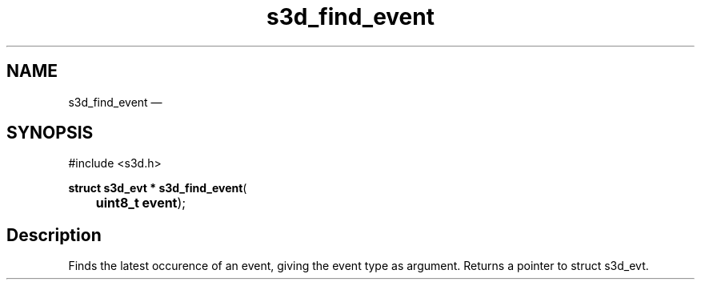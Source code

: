 .TH "s3d_find_event" "3" 
.SH "NAME" 
s3d_find_event \(em  
.SH "SYNOPSIS" 
.PP 
.nf 
#include <s3d.h> 
.sp 1 
\fBstruct s3d_evt * \fBs3d_find_event\fP\fR( 
\fB	uint8_t \fBevent\fR\fR); 
.fi 
.SH "Description" 
.PP 
Finds the latest occurence of an event, giving the event type as argument. Returns a pointer to struct s3d_evt.          
.\" created by instant / docbook-to-man, Mon 01 Sep 2008, 20:31 
